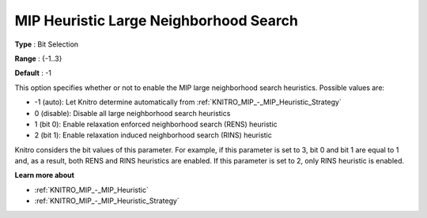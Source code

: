 .. _KNITRO_MIP_-_MIP_Heuristic_Large_Neighborhood_Search:

MIP Heuristic Large Neighborhood Search
=======================================



**Type** :	Bit Selection	

**Range** :	{-1..3}	

**Default** :	-1



This option specifies whether or not to enable the MIP large neighborhood search heuristics. Possible values are:



*	-1 (auto): Let Knitro determine automatically from :ref:`KNITRO_MIP_-_MIP_Heuristic_Strategy` 
*	0 (disable): Disable all large neighborhood search heuristics
*	1 (bit 0): Enable relaxation enforced neighborhood search (RENS) heuristic
*	2 (bit 1): Enable relaxation induced neighborhood search (RINS) heuristic




Knitro considers the bit values of this parameter. For example, if this parameter is set to 3, bit 0 and bit 1 are equal to 1 and, as a result, both RENS and RINS heuristics are enabled. If this parameter is set to 2, only RINS heuristic is enabled.





**Learn more about** 

*	:ref:`KNITRO_MIP_-_MIP_Heuristic` 
*	:ref:`KNITRO_MIP_-_MIP_Heuristic_Strategy` 



